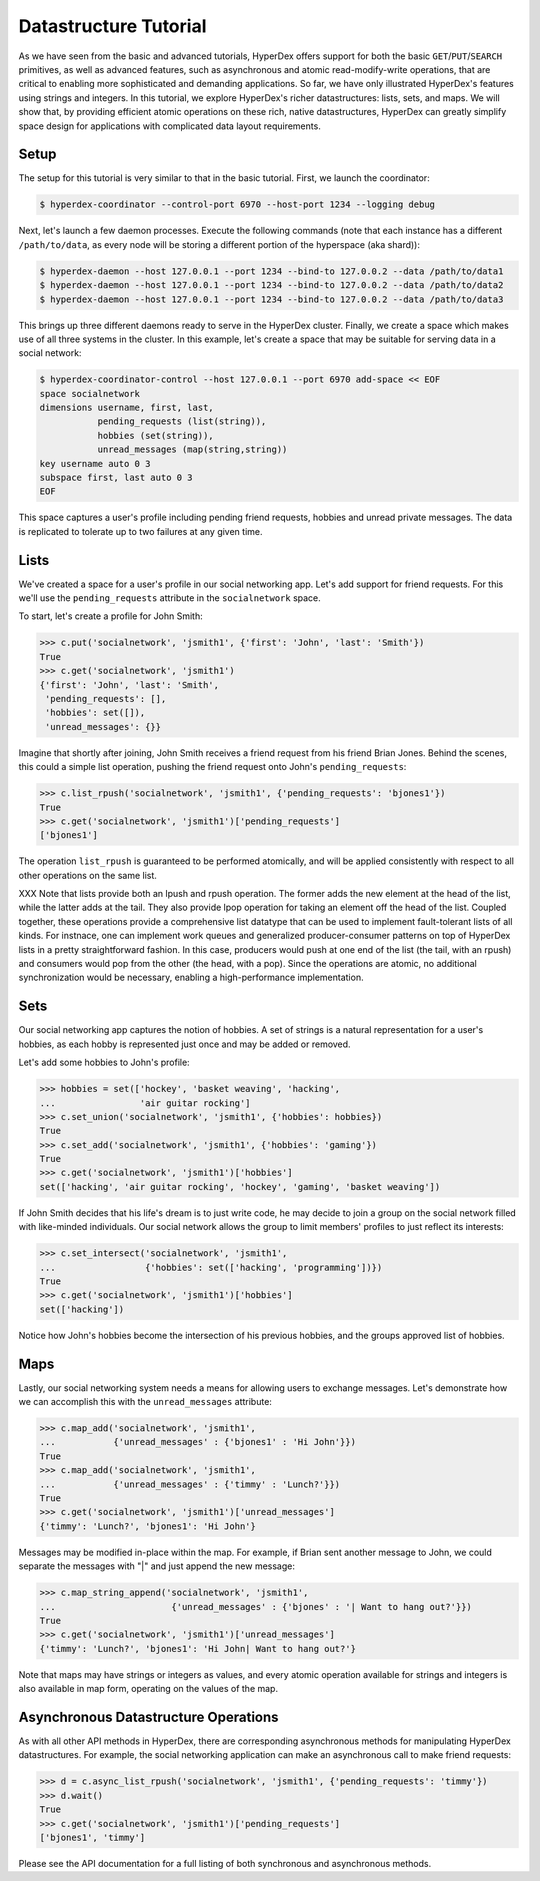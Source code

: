 Datastructure Tutorial
======================

As we have seen from the basic and advanced tutorials, HyperDex offers support
for both the basic ``GET``/``PUT``/``SEARCH`` primitives, as well as advanced
features, such as asynchronous and atomic read-modify-write operations, that
are critical to enabling more sophisticated and demanding applications.  So
far, we have only illustrated HyperDex's features using strings and
integers.  In this tutorial, we explore HyperDex's richer datastructures:
lists, sets, and maps. We will show that, by providing efficient atomic
operations on these rich, native datastructures, HyperDex can greatly simplify
space design for applications with complicated data layout requirements.

Setup
-----

The setup for this tutorial is very similar to that in the basic tutorial.
First, we launch the coordinator:

.. sourcecode:: console

   $ hyperdex-coordinator --control-port 6970 --host-port 1234 --logging debug

Next, let's launch a few daemon processes.  Execute the following commands (note
that each instance has a different ``/path/to/data``, as every node will be
storing a different portion of the hyperspace (aka shard)):

.. sourcecode:: console

   $ hyperdex-daemon --host 127.0.0.1 --port 1234 --bind-to 127.0.0.2 --data /path/to/data1
   $ hyperdex-daemon --host 127.0.0.1 --port 1234 --bind-to 127.0.0.2 --data /path/to/data2
   $ hyperdex-daemon --host 127.0.0.1 --port 1234 --bind-to 127.0.0.2 --data /path/to/data3

This brings up three different daemons ready to serve in the HyperDex cluster.
Finally, we create a space which makes use of all three systems in the cluster.
In this example, let's create a space that may be suitable for serving data in a
social network:

.. sourcecode:: console

   $ hyperdex-coordinator-control --host 127.0.0.1 --port 6970 add-space << EOF
   space socialnetwork
   dimensions username, first, last,
              pending_requests (list(string)),
              hobbies (set(string)),
              unread_messages (map(string,string))
   key username auto 0 3
   subspace first, last auto 0 3
   EOF

This space captures a user's profile including pending friend requests, hobbies
and unread private messages.  The data is replicated to tolerate up to two
failures at any given time.

Lists
-----

We've created a space for a user's profile in our social networking app.  Let's
add support for friend requests.  For this we'll use the ``pending_requests``
attribute in the ``socialnetwork`` space.

To start, let's create a profile for John Smith:

.. sourcecode:: pycon

   >>> c.put('socialnetwork', 'jsmith1', {'first': 'John', 'last': 'Smith'})
   True
   >>> c.get('socialnetwork', 'jsmith1')
   {'first': 'John', 'last': 'Smith',
    'pending_requests': [],
    'hobbies': set([]),
    'unread_messages': {}}

Imagine that shortly after joining, John Smith receives a friend request from
his friend Brian Jones.  Behind the scenes, this could a simple list operation,
pushing the friend request onto John's ``pending_requests``:

.. sourcecode:: pycon

   >>> c.list_rpush('socialnetwork', 'jsmith1', {'pending_requests': 'bjones1'})
   True
   >>> c.get('socialnetwork', 'jsmith1')['pending_requests']
   ['bjones1']

The operation ``list_rpush`` is guaranteed to be performed atomically, and will
be applied consistently with respect to all other operations on the same list.

XXX Note that lists provide both an lpush and rpush operation. The former adds the
new element at the head of the list, while the latter adds at the tail. They also 
provide lpop operation for taking an element off the head of the list. Coupled together,
these operations provide a comprehensive list datatype that can be used to implement
fault-tolerant lists of all kinds. For instnace, one can implement work queues and
generalized producer-consumer patterns on top of HyperDex lists in a pretty straightforward fashion. In this
case, producers would push at one end of the list (the tail, with an rpush) and consumers would pop from 
the other (the head, with a pop). Since the operations are atomic, no additional synchronization
would be necessary, enabling a high-performance implementation.


Sets
----

Our social networking app captures the notion of hobbies.  A set of strings is a
natural representation for a user's hobbies, as each hobby is represented just
once and may be added or removed.

Let's add some hobbies to John's profile:

.. sourcecode:: pycon

   >>> hobbies = set(['hockey', 'basket weaving', 'hacking',
   ...                'air guitar rocking']
   >>> c.set_union('socialnetwork', 'jsmith1', {'hobbies': hobbies})
   True
   >>> c.set_add('socialnetwork', 'jsmith1', {'hobbies': 'gaming'})
   True
   >>> c.get('socialnetwork', 'jsmith1')['hobbies']
   set(['hacking', 'air guitar rocking', 'hockey', 'gaming', 'basket weaving'])

If John Smith decides that his life's dream is to just write code, he may decide
to join a group on the social network filled with like-minded individuals.  Our
social network allows the group to limit members' profiles to just reflect its
interests:

.. sourcecode:: pycon

   >>> c.set_intersect('socialnetwork', 'jsmith1',
   ...                 {'hobbies': set(['hacking', 'programming'])})
   True
   >>> c.get('socialnetwork', 'jsmith1')['hobbies']
   set(['hacking'])

Notice how John's hobbies become the intersection of his previous hobbies, and
the groups approved list of hobbies.

Maps
----

Lastly, our social networking system needs a means for allowing users to
exchange messages.  Let's demonstrate how we can accomplish this with the
``unread_messages`` attribute:

.. sourcecode:: pycon

   >>> c.map_add('socialnetwork', 'jsmith1',
   ...           {'unread_messages' : {'bjones1' : 'Hi John'}})
   True
   >>> c.map_add('socialnetwork', 'jsmith1',
   ...           {'unread_messages' : {'timmy' : 'Lunch?'}})
   True
   >>> c.get('socialnetwork', 'jsmith1')['unread_messages']
   {'timmy': 'Lunch?', 'bjones1': 'Hi John'}

Messages may be modified in-place within the map.  For example, if Brian sent
another message to John, we could separate the messages with "|" and just append
the new message:

.. sourcecode:: pycon

   >>> c.map_string_append('socialnetwork', 'jsmith1',
   ...                      {'unread_messages' : {'bjones' : '| Want to hang out?'}})
   True
   >>> c.get('socialnetwork', 'jsmith1')['unread_messages']
   {'timmy': 'Lunch?', 'bjones1': 'Hi John| Want to hang out?'}

Note that maps may have strings or integers as values, and every atomic
operation available for strings and integers is also available in map form,
operating on the values of the map.

Asynchronous Datastructure Operations
-------------------------------------

As with all other API methods in HyperDex, there are corresponding asynchronous
methods for manipulating HyperDex datastructures.  For example, the social
networking application can make an asynchronous call to make friend requests:

.. sourcecode:: pycon

   >>> d = c.async_list_rpush('socialnetwork', 'jsmith1', {'pending_requests': 'timmy'})
   >>> d.wait()
   True
   >>> c.get('socialnetwork', 'jsmith1')['pending_requests']
   ['bjones1', 'timmy']

Please see the API documentation for a full listing of both synchronous and
asynchronous methods.
